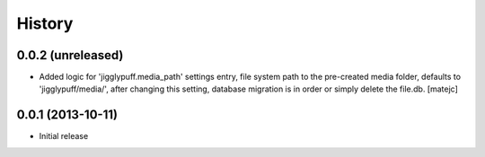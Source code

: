 .. :changelog:

History
-------

0.0.2 (unreleased)
++++++++++++++++++

* Added logic for 'jigglypuff.media_path' settings entry, file system path to the
  pre-created media folder, defaults to 'jigglypuff/media/', after changing this
  setting, database migration is in order or simply delete the file.db.
  [matejc]


0.0.1 (2013-10-11)
++++++++++++++++++

* Initial release
